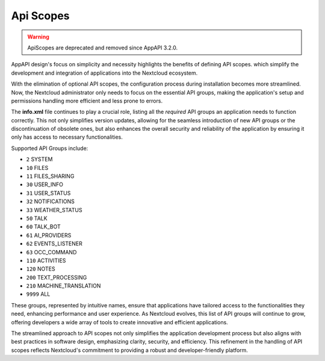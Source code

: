 .. _api_scopes:

Api Scopes
==========

.. warning::

	ApiScopes are deprecated and removed since AppAPI 3.2.0.

AppAPI design's focus on simplicity and necessity highlights the benefits of defining API scopes.
which simplify the development and integration of applications into the Nextcloud ecosystem.

With the elimination of optional API scopes, the configuration process during installation becomes more streamlined.
Now, the Nextcloud administrator only needs to focus on the essential API groups,
making the application's setup and permissions handling more efficient and less prone to errors.

The **info.xml** file continues to play a crucial role, listing all the `required` API groups an
application needs to function correctly.
This not only simplifies version updates, allowing for the seamless introduction of
new API groups or the discontinuation of obsolete ones, but also enhances the overall security and reliability
of the application by ensuring it only has access to necessary functionalities.

Supported API Groups include:

* ``2``     SYSTEM
* ``10``    FILES
* ``11``    FILES_SHARING
* ``30``    USER_INFO
* ``31``    USER_STATUS
* ``32``    NOTIFICATIONS
* ``33``    WEATHER_STATUS
* ``50``    TALK
* ``60``    TALK_BOT
* ``61``    AI_PROVIDERS
* ``62``    EVENTS_LISTENER
* ``63``    OCC_COMMAND
* ``110``   ACTIVITIES
* ``120``   NOTES
* ``200``   TEXT_PROCESSING
* ``210``   MACHINE_TRANSLATION
* ``9999``  ALL

These groups, represented by intuitive names, ensure that applications have
tailored access to the functionalities they need, enhancing performance and user experience.
As Nextcloud evolves, this list of API groups will continue to grow, offering developers a wide array of tools
to create innovative and efficient applications.

The streamlined approach to API scopes not only simplifies the application development process
but also aligns with best practices in software design, emphasizing clarity, security, and efficiency.
This refinement in the handling of API scopes reflects Nextcloud's commitment to providing a robust and developer-friendly platform.
